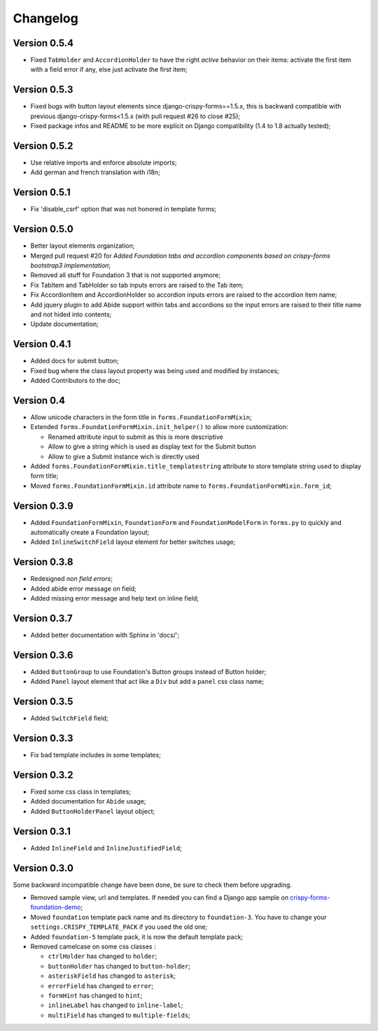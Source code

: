 .. _crispy-forms-foundation-demo: https://github.com/sveetch/crispy-forms-foundation-demo

=========
Changelog
=========

Version 0.5.4
*************

* Fixed ``TabHolder`` and ``AccordionHolder`` to have the right *active* behavior on their items: activate the first item with a field error if any, else just activate the first item;

Version 0.5.3
*************

* Fixed bugs with button layout elements since django-crispy-forms==1.5.x, this is backward compatible with previous django-crispy-forms<1.5.x (with pull request #26 to close #25);
* Fixed package infos and README to be more explicit on Django compatibility (1.4 to 1.8 actually tested);

Version 0.5.2
*************

* Use relative imports and enforce absolute imports;
* Add german and french translation with i18n;

Version 0.5.1
*************

* Fix 'disable_csrf' option that was not honored in template forms;

Version 0.5.0
*************

* Better layout elements organization;
* Merged pull request #20 for *Added Foundation tabs and accordion components based on crispy-forms bootstrap3 implementation*;
* Removed all stuff for Foundation 3 that is not supported anymore;
* Fix TabItem and TabHolder so tab inputs errors are raised to the Tab item;
* Fix AccordionItem and AccordionHolder so accordion inputs errors are raised to the accordion item name;
* Add jquery plugin to add Abide support within tabs and accordions so the input errors are raised to their title name and not hided into contents;
* Update documentation;

Version 0.4.1
*************

* Added docs for submit button;
* Fixed bug where the class layout property was being used and modified by instances;
* Added Contributors to the doc;

Version 0.4
***********

* Allow unicode characters in the form title in ``forms.FoundationFormMixin``;
* Extended ``forms.FoundationFormMixin.init_helper()`` to allow more customization:

  * Renamed attribute input to submit as this is more descriptive
  * Allow to give a string which is used as display text for the Submit button
  * Allow to give a Submit instance wich is directly used

* Added ``forms.FoundationFormMixin.title_templatestring`` attribute to store template string used to display form title;
* Moved ``forms.FoundationFormMixin.id`` attribute name to ``forms.FoundationFormMixin.form_id``;

Version 0.3.9
*************

* Added ``FoundationFormMixin``, ``FoundationForm`` and ``FoundationModelForm`` in ``forms.py`` to quickly and automatically create a Foundation layout;
* Added ``InlineSwitchField`` layout element for better switches usage;

Version 0.3.8
*************

* Redesigned *non field errors*;
* Added abide error message on field;
* Added missing error message and help text on inline field;

Version 0.3.7
*************

* Added better documentation with Sphinx in 'docs/';

Version 0.3.6
*************

* Added ``ButtonGroup`` to use Foundation's Button groups instead of Button holder;
* Added ``Panel`` layout element that act like a ``Div`` but add a ``panel`` css class name;

Version 0.3.5
*************

* Added ``SwitchField`` field;

Version 0.3.3
*************

* Fix bad template includes in some templates;

Version 0.3.2
*************

* Fixed some css class in templates;
* Added documentation for ``Abide`` usage;
* Added ``ButtonHolderPanel`` layout object;

Version 0.3.1
*************

* Added ``InlineField`` and ``InlineJustifiedField``;

Version 0.3.0
*************

Some backward incompatible change have been done, be sure to check them before upgrading.

* Removed sample view, url and templates. If needed you can find a Django app sample on `crispy-forms-foundation-demo`_;
* Moved ``foundation`` template pack name and its directory to ``foundation-3``. You have to change your ``settings.CRISPY_TEMPLATE_PACK`` if you used the old one;
* Added ``foundation-5`` template pack, it is now the default template pack;
* Removed camelcase on some css classes :

  * ``ctrlHolder`` has changed to ``holder``;
  * ``buttonHolder`` has changed to ``button-holder``;
  * ``asteriskField`` has changed to ``asterisk``;
  * ``errorField`` has changed to ``error``;
  * ``formHint`` has changed to ``hint``;
  * ``inlineLabel`` has changed to ``inline-label``;
  * ``multiField`` has changed to ``multiple-fields``;
